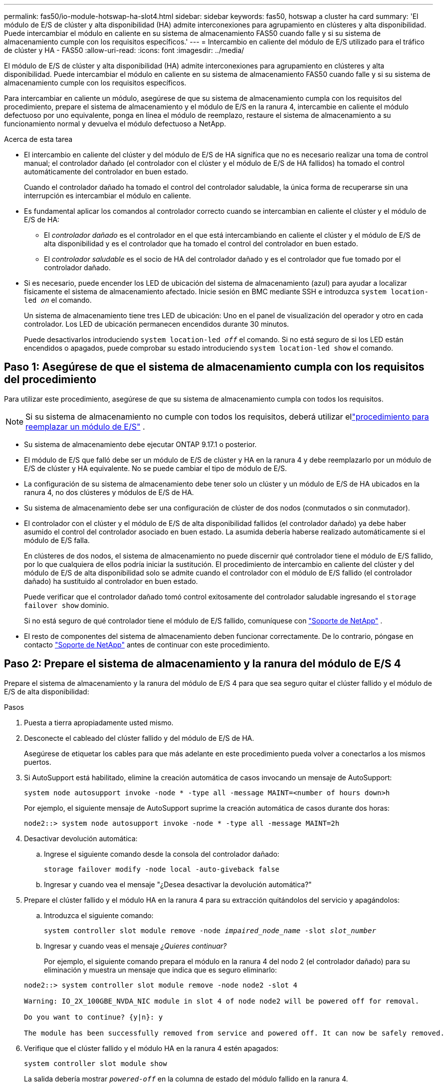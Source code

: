 ---
permalink: fas50/io-module-hotswap-ha-slot4.html 
sidebar: sidebar 
keywords: fas50, hotswap a cluster ha card 
summary: 'El módulo de E/S de clúster y alta disponibilidad (HA) admite interconexiones para agrupamiento en clústeres y alta disponibilidad. Puede intercambiar el módulo en caliente en su sistema de almacenamiento FAS50 cuando falle y si su sistema de almacenamiento cumple con los requisitos específicos.' 
---
= Intercambio en caliente del módulo de E/S utilizado para el tráfico de clúster y HA - FAS50
:allow-uri-read: 
:icons: font
:imagesdir: ../media/


[role="lead"]
El módulo de E/S de clúster y alta disponibilidad (HA) admite interconexiones para agrupamiento en clústeres y alta disponibilidad. Puede intercambiar el módulo en caliente en su sistema de almacenamiento FAS50 cuando falle y si su sistema de almacenamiento cumple con los requisitos específicos.

Para intercambiar en caliente un módulo, asegúrese de que su sistema de almacenamiento cumpla con los requisitos del procedimiento, prepare el sistema de almacenamiento y el módulo de E/S en la ranura 4, intercambie en caliente el módulo defectuoso por uno equivalente, ponga en línea el módulo de reemplazo, restaure el sistema de almacenamiento a su funcionamiento normal y devuelva el módulo defectuoso a NetApp.

.Acerca de esta tarea
* El intercambio en caliente del clúster y del módulo de E/S de HA significa que no es necesario realizar una toma de control manual; el controlador dañado (el controlador con el clúster y el módulo de E/S de HA fallidos) ha tomado el control automáticamente del controlador en buen estado.
+
Cuando el controlador dañado ha tomado el control del controlador saludable, la única forma de recuperarse sin una interrupción es intercambiar el módulo en caliente.

* Es fundamental aplicar los comandos al controlador correcto cuando se intercambian en caliente el clúster y el módulo de E/S de HA:
+
** El _controlador dañado_ es el controlador en el que está intercambiando en caliente el clúster y el módulo de E/S de alta disponibilidad y es el controlador que ha tomado el control del controlador en buen estado.
** El _controlador saludable_ es el socio de HA del controlador dañado y es el controlador que fue tomado por el controlador dañado.


* Si es necesario, puede encender los LED de ubicación del sistema de almacenamiento (azul) para ayudar a localizar físicamente el sistema de almacenamiento afectado. Inicie sesión en BMC mediante SSH e introduzca `system location-led _on_` el comando.
+
Un sistema de almacenamiento tiene tres LED de ubicación: Uno en el panel de visualización del operador y otro en cada controlador. Los LED de ubicación permanecen encendidos durante 30 minutos.

+
Puede desactivarlos introduciendo `system location-led _off_` el comando. Si no está seguro de si los LED están encendidos o apagados, puede comprobar su estado introduciendo `system location-led show` el comando.





== Paso 1: Asegúrese de que el sistema de almacenamiento cumpla con los requisitos del procedimiento

Para utilizar este procedimiento, asegúrese de que su sistema de almacenamiento cumpla con todos los requisitos.


NOTE: Si su sistema de almacenamiento no cumple con todos los requisitos, deberá utilizar ellink:io-module-replace.html["procedimiento para reemplazar un módulo de E/S"] .

* Su sistema de almacenamiento debe ejecutar ONTAP 9.17.1 o posterior.
* El módulo de E/S que falló debe ser un módulo de E/S de clúster y HA en la ranura 4 y debe reemplazarlo por un módulo de E/S de clúster y HA equivalente. No se puede cambiar el tipo de módulo de E/S.
* La configuración de su sistema de almacenamiento debe tener solo un clúster y un módulo de E/S de HA ubicados en la ranura 4, no dos clústeres y módulos de E/S de HA.
* Su sistema de almacenamiento debe ser una configuración de clúster de dos nodos (conmutados o sin conmutador).
* El controlador con el clúster y el módulo de E/S de alta disponibilidad fallidos (el controlador dañado) ya debe haber asumido el control del controlador asociado en buen estado. La asumida debería haberse realizado automáticamente si el módulo de E/S falla.
+
En clústeres de dos nodos, el sistema de almacenamiento no puede discernir qué controlador tiene el módulo de E/S fallido, por lo que cualquiera de ellos podría iniciar la sustitución. El procedimiento de intercambio en caliente del clúster y del módulo de E/S de alta disponibilidad solo se admite cuando el controlador con el módulo de E/S fallido (el controlador dañado) ha sustituido al controlador en buen estado.

+
Puede verificar que el controlador dañado tomó control exitosamente del controlador saludable ingresando el  `storage failover show` dominio.

+
Si no está seguro de qué controlador tiene el módulo de E/S fallido, comuníquese con  https://mysupport.netapp.com/site/global/dashboard["Soporte de NetApp"] .

* El resto de componentes del sistema de almacenamiento deben funcionar correctamente. De lo contrario, póngase en contacto https://mysupport.netapp.com/site/global/dashboard["Soporte de NetApp"] antes de continuar con este procedimiento.




== Paso 2: Prepare el sistema de almacenamiento y la ranura del módulo de E/S 4

Prepare el sistema de almacenamiento y la ranura del módulo de E/S 4 para que sea seguro quitar el clúster fallido y el módulo de E/S de alta disponibilidad:

.Pasos
. Puesta a tierra apropiadamente usted mismo.
. Desconecte el cableado del clúster fallido y del módulo de E/S de HA.
+
Asegúrese de etiquetar los cables para que más adelante en este procedimiento pueda volver a conectarlos a los mismos puertos.

. Si AutoSupport está habilitado, elimine la creación automática de casos invocando un mensaje de AutoSupport:
+
`system node autosupport invoke -node * -type all -message MAINT=<number of hours down>h`

+
Por ejemplo, el siguiente mensaje de AutoSupport suprime la creación automática de casos durante dos horas:

+
`node2::> system node autosupport invoke -node * -type all -message MAINT=2h`

. Desactivar devolución automática:
+
.. Ingrese el siguiente comando desde la consola del controlador dañado:
+
`storage failover modify -node local -auto-giveback false`

.. Ingresar `y` cuando vea el mensaje "¿Desea desactivar la devolución automática?"


. Prepare el clúster fallido y el módulo HA en la ranura 4 para su extracción quitándolos del servicio y apagándolos:
+
.. Introduzca el siguiente comando:
+
`system controller slot module remove -node _impaired_node_name_ -slot _slot_number_`

.. Ingresar `y` cuando veas el mensaje _¿Quieres continuar?_
+
Por ejemplo, el siguiente comando prepara el módulo en la ranura 4 del nodo 2 (el controlador dañado) para su eliminación y muestra un mensaje que indica que es seguro eliminarlo:

+
[listing]
----
node2::> system controller slot module remove -node node2 -slot 4

Warning: IO_2X_100GBE_NVDA_NIC module in slot 4 of node node2 will be powered off for removal.

Do you want to continue? {y|n}: y

The module has been successfully removed from service and powered off. It can now be safely removed.
----


. Verifique que el clúster fallido y el módulo HA en la ranura 4 estén apagados:
+
`system controller slot module show`

+
La salida debería mostrar  `_powered-off_` en la columna de estado del módulo fallido en la ranura 4.





== Paso 3: Reemplace el clúster fallido y el módulo de E/S de alta disponibilidad

Reemplace el clúster fallido y el módulo de E/S de alta disponibilidad en la ranura 4 con un módulo de E/S equivalente:

.Pasos
. Si usted no está ya conectado a tierra, correctamente tierra usted mismo.
. Retire el clúster fallido y el módulo de E/S de alta disponibilidad del controlador dañado:
+
image::../media/drw_g_io_module_hotswap_slot4_ieops-2366.svg[Clúster de intercambio en caliente y módulo de E/S ha en la ranura 4]

+
[cols="1,4"]
|===


 a| 
image::../media/icon_round_1.png[Número de llamada 1]
 a| 
Gire el tornillo de apriete manual del módulo de E/S hacia la izquierda para aflojarlo.



 a| 
image::../media/icon_round_2.png[Número de llamada 2]
 a| 
Extraiga el módulo de E/S del controlador utilizando la pestaña de la etiqueta del puerto a la izquierda y el tornillo de mariposa a la derecha.

|===
. Instale el clúster de reemplazo y el módulo de E/S HA en la ranura 4:
+
.. Alinee el módulo de E/S con los bordes de la ranura.
.. Empuje suavemente el módulo de E/S hasta el fondo de la ranura, asegurándose de colocarlo correctamente en el conector.
+
Puede utilizar la pestaña de la izquierda y el tornillo de mariposa de la derecha para empujar el módulo de E/S.

.. Gire el tornillo de mariposa hacia la derecha para apretarlo.


. Conecte el clúster y el módulo de E/S HA.




== Paso 4: Ponga en línea el clúster de reemplazo y el módulo de E/S de HA

Coloque el clúster de reemplazo y el módulo de E/S HA en la ranura 4 en línea, verifique que los puertos del módulo se hayan inicializado correctamente, verifique que la ranura 4 esté encendida y luego verifique que el módulo esté en línea y sea reconocido.

.Pasos
. Ponga en línea el clúster de reemplazo y el módulo de E/S de alta disponibilidad:
+
.. Introduzca el siguiente comando:
+
`system controller slot module insert -node _impaired_node_name_ -slot _slot_name_`

.. Ingresar `y` Cuando veas el mensaje "¿Quieres continuar?"
+
La salida debe confirmar que el clúster y el módulo de E/S de HA se pusieron en línea correctamente (se encendieron, se inicializaron y se pusieron en servicio).

+
Por ejemplo, el siguiente comando pone en línea la ranura 4 del nodo 2 (el controlador dañado) y muestra un mensaje que indica que el proceso fue exitoso:

+
[listing]
----
node2::> system controller slot module insert -node node2 -slot 4

Warning: IO_2X_100GBE_NVDA_NIC module in slot 4 of node node2 will be powered on and initialized.

Do you want to continue? {y|n}: `y`

The module has been successfully powered on, initialized and placed into service.
----


. Verifique que cada puerto del clúster y el módulo de E/S de HA se hayan inicializado correctamente:
+
`event log show -event \*hotplug.init*`

+

NOTE: Podrían pasar varios minutos hasta que se realicen las actualizaciones de firmware y la inicialización del puerto necesarias.

+
La salida debe mostrar un evento EMS hotplug.init.success registrado para cada puerto en el clúster y el módulo de E/S de HA con  `_hotplug.init.success:_` en el  `_Event_` columna.

+
Por ejemplo, la siguiente salida muestra que la inicialización fue exitosa para los puertos e4b y e4a del módulo de E/S de HA y del clúster:

+
[listing]
----
node2::> event log show -event *hotplug.init*

Time                Node             Severity      Event

------------------- ---------------- ------------- ---------------------------

7/11/2025 16:04:06  node2      NOTICE        hotplug.init.success: Initialization of ports "e4b" in slot 4 succeeded

7/11/2025 16:04:06  node2      NOTICE        hotplug.init.success: Initialization of ports "e4a" in slot 4 succeeded

2 entries were displayed.
----
. Verifique que la ranura 4 del módulo de E/S esté encendida y lista para funcionar:
+
`system controller slot module show`

+
La salida debe mostrar el estado de la ranura 4 como  `_powered-on_` y por lo tanto está listo para el funcionamiento del clúster de reemplazo y del módulo de E/S HA.

. Verifique que el clúster de reemplazo y el módulo de E/S de HA estén en línea y sean reconocidos.
+
Ingrese el comando desde la consola del controlador dañado:

+
`system controller config show -node local -slot4`

+
Si el clúster de reemplazo y el módulo de E/S de HA se pusieron en línea correctamente y se reconocen, la salida muestra información del módulo de E/S, incluida información del puerto, para la ranura 4.

+
Por ejemplo, debería ver un resultado similar al siguiente:

+
[listing]
----
node2::> system controller config show -node local -slot 4

Node: node2
Sub- Device/
Slot slot Information
---- ---- -----------------------------
   4    - Dual 40G/100G Ethernet Controller CX6-DX
                  e4a MAC Address: d0:39:ea:59:69:74 (auto-100g_cr4-fd-up)
                          QSFP Vendor:        CISCO-BIZLINK
                          QSFP Part Number:   L45593-D218-D10
                          QSFP Serial Number: LCC2807GJFM-B
                  e4b MAC Address: d0:39:ea:59:69:75 (auto-100g_cr4-fd-up)
                          QSFP Vendor:        CISCO-BIZLINK
                          QSFP Part Number:   L45593-D218-D10
                          QSFP Serial Number: LCC2809G26F-A
                  Device Type:        CX6-DX PSID(NAP0000000027)
                  Firmware Version:   22.44.1700
                  Part Number:        111-05341
                  Hardware Revision:  20
                  Serial Number:      032403001370
----




== Paso 5: Restaurar el sistema de almacenamiento a su funcionamiento normal

Restaure su sistema de almacenamiento a su funcionamiento normal devolviendo almacenamiento al controlador en buen estado, restaurando la devolución automática y volviendo a habilitar la creación automática de casos de AutoSupport .

.Pasos
. Devuelva el controlador saludable (el controlador que fue tomado) a su funcionamiento normal devolviendo su almacenamiento:
+
`storage failover giveback -ofnode _healthy_node_name_`

. Restaurar la devolución automática desde la consola del controlador dañado (el controlador que tomó el control del controlador sano):
+
`storage failover modify -node local -auto-giveback _true_`

. Si AutoSupport está habilitado, restaure la creación automática de casos:
+
`system node autosupport invoke -node * -type all -message MAINT=end`





== Paso 6: Devuelva la pieza que falló a NetApp

Devuelva la pieza que ha fallado a NetApp, como se describe en las instrucciones de RMA que se suministran con el kit. Consulte https://mysupport.netapp.com/site/info/rma["Devolución de piezas y sustituciones"] la página para obtener más información.
